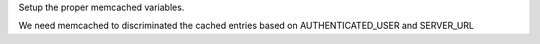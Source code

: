 Setup the proper memcached variables.

We need memcached to discriminated the cached entries based on AUTHENTICATED_USER and SERVER_URL
